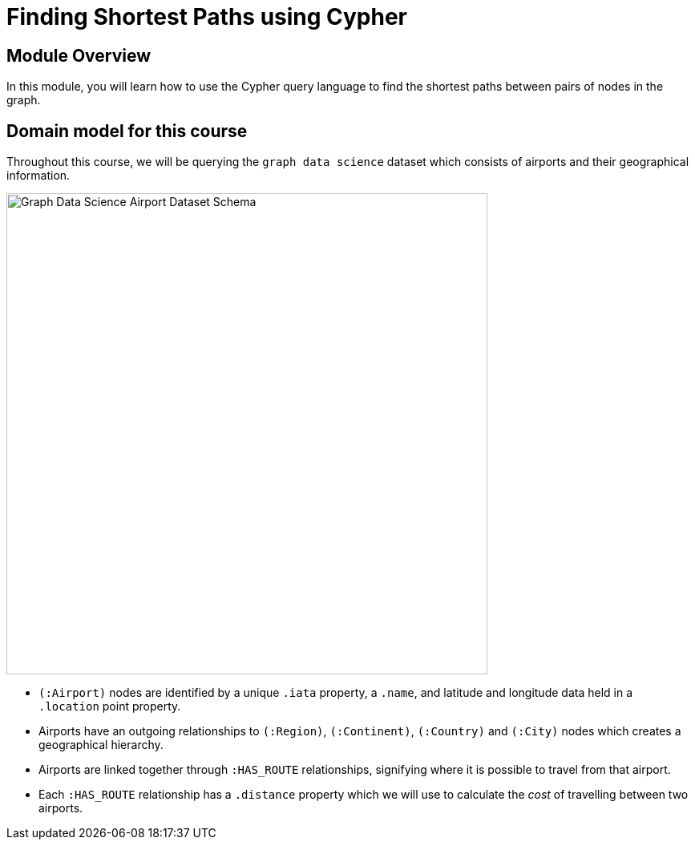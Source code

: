 = Finding Shortest Paths using Cypher
:order: 2

== Module Overview

In this module, you will learn how to use the Cypher query language to find the shortest paths between pairs of nodes in the graph.


== Domain model for this course

Throughout this course, we will be querying the `graph data science` dataset which consists of airports and their geographical information.

image::images/gds-airport-graph-model.png[Graph Data Science Airport Dataset Schema,width=600,align=center]

* `(:Airport)` nodes are identified by a unique `.iata` property, a `.name`, and latitude and longitude data held in a `.location` point property.
* Airports have an outgoing relationships to `(:Region)`, `(:Continent)`, `(:Country)`  and `(:City)` nodes which creates a geographical hierarchy.
* Airports are linked together through `:HAS_ROUTE` relationships, signifying where it is possible to travel from that airport.
* Each `:HAS_ROUTE` relationship has a `.distance` property which we will use to calculate the _cost_ of travelling between two airports.
